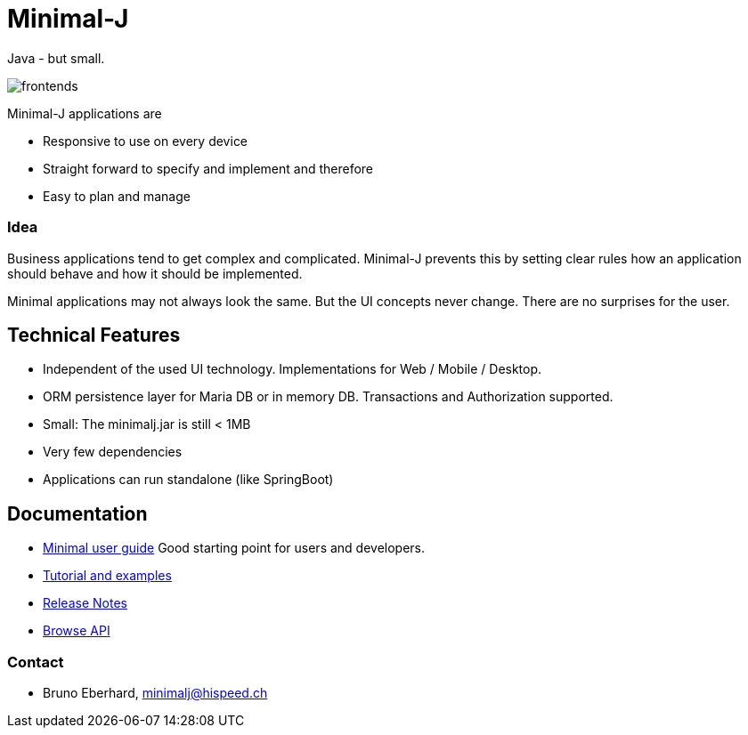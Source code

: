 = Minimal-J

Java - but small.

image::doc/frontends.png[]

Minimal-J applications are

* Responsive to use on every device
* Straight forward to specify and implement and therefore
* Easy to plan and manage

=== Idea

Business applications tend to get complex and complicated. Minimal-J prevents this by setting clear rules how an application should behave and how it should be implemented.

Minimal applications may not always look the same. But the UI concepts never change. There are no surprises for the user.

== Technical Features

* Independent of the used UI technology. Implementations for Web / Mobile / Desktop.
* ORM persistence layer for Maria DB or in memory DB. Transactions and Authorization supported.
* Small: The minimalj.jar is still < 1MB
* Very few dependencies
* Applications can run standalone (like SpringBoot)

== Documentation

* link:doc/user_guide/user_guide.adoc[Minimal user guide] Good starting point for users and developers.
* link:doc/topics.adoc[Tutorial and examples]
* link:doc/release_notes.adoc[Release Notes]
* link:http://javadoc.io/doc/org.minimalj/minimalj/[Browse API]


=== Contact

* Bruno Eberhard, mailto:minimalj@hispeed.ch[minimalj@hispeed.ch] 